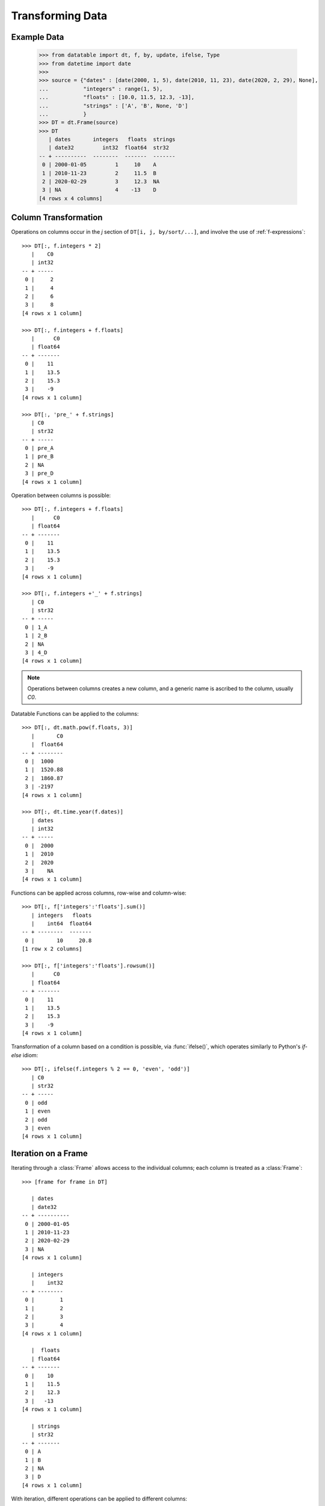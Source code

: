 
Transforming Data
=================

Example Data
------------

    >>> from datatable import dt, f, by, update, ifelse, Type
    >>> from datetime import date
    >>>
    >>> source = {"dates" : [date(2000, 1, 5), date(2010, 11, 23), date(2020, 2, 29), None],
    ...           "integers" : range(1, 5),
    ...           "floats" : [10.0, 11.5, 12.3, -13],
    ...           "strings" : ['A', 'B', None, 'D']
    ...           }
    >>> DT = dt.Frame(source)
    >>> DT
       | dates       integers   floats  strings
       | date32         int32  float64  str32
    -- + ----------  --------  -------  -------
     0 | 2000-01-05         1     10    A
     1 | 2010-11-23         2     11.5  B
     2 | 2020-02-29         3     12.3  NA
     3 | NA                 4    -13    D
    [4 rows x 4 columns]


Column Transformation
---------------------
Operations on columns occur in the  `j` section of ``DT[i, j, by/sort/...]``, and involve the use of :ref:`f-expressions`::

   >>> DT[:, f.integers * 2]
      |    C0
      | int32
   -- + -----
    0 |     2
    1 |     4
    2 |     6
    3 |     8
   [4 rows x 1 column]

   >>> DT[:, f.integers + f.floats]
      |      C0
      | float64
   -- + -------
    0 |    11
    1 |    13.5
    2 |    15.3
    3 |    -9
   [4 rows x 1 column]

   >>> DT[:, 'pre_' + f.strings]
      | C0
      | str32
   -- + -----
    0 | pre_A
    1 | pre_B
    2 | NA
    3 | pre_D
   [4 rows x 1 column]

Operation between columns is possible::

   >>> DT[:, f.integers + f.floats]
      |      C0
      | float64
   -- + -------
    0 |    11
    1 |    13.5
    2 |    15.3
    3 |    -9
   [4 rows x 1 column]

   >>> DT[:, f.integers +'_' + f.strings]
      | C0
      | str32
   -- + -----
    0 | 1_A
    1 | 2_B
    2 | NA
    3 | 4_D
   [4 rows x 1 column]

.. note::

    Operations between columns creates a new column, and a generic name is ascribed to the column, usually `C0`.

Datatable Functions can be applied to the columns::

   >>> DT[:, dt.math.pow(f.floats, 3)]
      |       C0
      |  float64
   -- + --------
    0 |  1000
    1 |  1520.88
    2 |  1860.87
    3 | -2197
   [4 rows x 1 column]

   >>> DT[:, dt.time.year(f.dates)]
      | dates
      | int32
   -- + -----
    0 |  2000
    1 |  2010
    2 |  2020
    3 |    NA
   [4 rows x 1 column]

Functions can be applied across columns, row-wise and column-wise::

   >>> DT[:, f['integers':'floats'].sum()]
      | integers   floats
      |    int64  float64
   -- + --------  -------
    0 |       10     20.8
   [1 row x 2 columns]

   >>> DT[:, f['integers':'floats'].rowsum()]
      |      C0
      | float64
   -- + -------
    0 |    11
    1 |    13.5
    2 |    15.3
    3 |    -9
   [4 rows x 1 column]

Transformation of a column based on a condition is possible, via :func:`ifelse()`, which operates similarly to Python's `if-else` idiom::

   >>> DT[:, ifelse(f.integers % 2 == 0, 'even', 'odd')]
      | C0
      | str32
   -- + -----
    0 | odd
    1 | even
    2 | odd
    3 | even
   [4 rows x 1 column]

Iteration on a Frame
--------------------
Iterating through a :class:`Frame` allows access to the individual columns; each column is treated as a :class:`Frame`::

   >>> [frame for frame in DT]

      | dates
      | date32
   -- + ----------
    0 | 2000-01-05
    1 | 2010-11-23
    2 | 2020-02-29
    3 | NA
   [4 rows x 1 column]

      | integers
      |    int32
   -- + --------
    0 |        1
    1 |        2
    2 |        3
    3 |        4
   [4 rows x 1 column]

      |  floats
      | float64
   -- + -------
    0 |    10
    1 |    11.5
    2 |    12.3
    3 |   -13
   [4 rows x 1 column]

      | strings
      | str32
   -- + -------
    0 | A
    1 | B
    2 | NA
    3 | D
   [4 rows x 1 column]

With iteration, different operations can be applied to different columns::

   >>> outcome = [frame.mean() if frame.type.is_numeric else frame[0, :] for frame in DT]
   >>> outcome
      | dates
      | date32
   -- + ----------
    0 | 2000-01-05
   [1 row x 1 column]

      | integers
      |  float64
   -- + --------
    0 |      2.5
   [1 row x 1 column]

      |  floats
      | float64
   -- + -------
    0 |     5.2
   [1 row x 1 column]

      | strings
      | str32
   -- + -------
    0 | A
   [1 row x 1 column]


   >>> DT[:, outcome] # or dt.cbind(outcome)
      | dates       integers   floats  strings
      | date32       float64  float64  str32
   -- + ----------  --------  -------  -------
    0 | 2000-01-05       2.5      5.2  A
   [1 row x 4 columns]


Sorting a Frame
---------------
A :class:`Frame` can be sorted via the :func:`sort()` function, or the :meth:`datatable.Frame.sort` method::

   >>> DT[:, :, dt.sort('dates')]
      | dates       integers   floats  strings
      | date32         int32  float64  str32
   -- + ----------  --------  -------  -------
    0 | NA                 4    -13    D
    1 | 2000-01-05         1     10    A
    2 | 2010-11-23         2     11.5  B
    3 | 2020-02-29         3     12.3  NA
   [4 rows x 4 columns]

   >>> DT.sort('dates')
      | dates       integers   floats  strings
      | date32         int32  float64  str32
   -- + ----------  --------  -------  -------
    0 | NA                 4    -13    D
    1 | 2000-01-05         1     10    A
    2 | 2010-11-23         2     11.5  B
    3 | 2020-02-29         3     12.3  NA
   [4 rows x 4 columns]

Sorting is possible via :ref:`f-expressions`::

   >>>  DT[:, :, dt.sort(f.floats)]
      | dates       integers   floats  strings
      | date32         int32  float64  str32
   -- + ----------  --------  -------  -------
    0 | NA                 4    -13    D
    1 | 2000-01-05         1     10    A
    2 | 2010-11-23         2     11.5  B
    3 | 2020-02-29         3     12.3  NA
   [4 rows x 4 columns]

   >>> DT.sort(f.strings)
      | dates       integers   floats  strings
      | date32         int32  float64  str32
   -- + ----------  --------  -------  -------
    0 | 2020-02-29         3     12.3  NA
    1 | 2000-01-05         1     10    A
    2 | 2010-11-23         2     11.5  B
    3 | NA                 4    -13    D
   [4 rows x 4 columns]

The default sorting order is ascending; if there are any nulls in the sorting columns, they go to the top.

The sorting order and the position of nulls can be changed in a number of ways:

-  Sorting can be in descending order via the `reverse` parameter::

      >>> DT[:, :, dt.sort('integers', reverse = True)]
         | dates       integers   floats  strings
         | date32         int32  float64  str32
      -- + ----------  --------  -------  -------
       0 | NA                 4    -13    D
       1 | 2020-02-29         3     12.3  NA
       2 | 2010-11-23         2     11.5  B
       3 | 2000-01-05         1     10    A
      [4 rows x 4 columns]

.. note::

   The ``reverse`` parameter is available only in the :func:`sort()` function

- Sorting in descending order is possible by negating the :ref:`f-expressions` within the :func:`sort()` function, or the :meth:`datatable.Frame.sort` method::

      >>> DT[:, :, dt.sort(-f.integers)]
         | dates       integers   floats  strings
         | date32         int32  float64  str32
      -- + ----------  --------  -------  -------
       0 | NA                 4    -13    D
       1 | 2020-02-29         3     12.3  NA
       2 | 2010-11-23         2     11.5  B
       3 | 2000-01-05         1     10    A
      [4 rows x 4 columns]


      >>> DT.sort(-f.integers)
         | dates       integers   floats  strings
         | date32         int32  float64  str32
      -- + ----------  --------  -------  -------
       0 | NA                 4    -13    D
       1 | 2020-02-29         3     12.3  NA
       2 | 2010-11-23         2     11.5  B
       3 | 2000-01-05         1     10    A
      [4 rows x 4 columns]

- The position of null values within the sorting column can be controlled with the ``na_position`` parameter::

      >>> DT[:, :, dt.sort('dates', na_position = 'last')]
         | dates       integers   floats  strings
         | date32         int32  float64  str32
      -- + ----------  --------  -------  -------
       0 | 2000-01-05         1     10    A
       1 | 2010-11-23         2     11.5  B
       2 | 2020-02-29         3     12.3  NA
       3 | NA                 4    -13    D
      [4 rows x 4 columns]

.. note::

   The `na_position` parameter is available only in the :func:`sort()` function

.. note::

   The default value for ``na_position`` is `first`

Sorting is possible on multiple columns::

   >>> multiples = dt.Frame({'OrderID': ['o1','o2','o3','o4','o5'],
   ...                       'CustomerID': ['c1','c1','c2','c2','c3'],
   ...                       'CustomerRating': [5,1,3, None, None]
   ...                     })
   >>>
   >>> multiples
      | OrderID  CustomerID  CustomerRating
      | str32    str32              float64
   -- + -------  ----------  --------------
    0 | o1       c1                       5
    1 | o2       c1                       1
    2 | o3       c2                       3
    3 | o4       c2                      NA
    4 | o5       c3                      NA
   [5 rows x 3 columns]


   >>> multiples[:, :, dt.sort(f.CustomerID, -f.OrderID)]
      | OrderID  CustomerID  CustomerRating
      | str32    str32              float64
   -- + -------  ----------  --------------
    0 | o2       c1                       1
    1 | o1       c1                       5
    2 | o4       c2                      NA
    3 | o3       c2                       3
    4 | o5       c3                      NA
   [5 rows x 3 columns]

   >>> multiples.sort(f.CustomerID, -f.OrderID)
      | OrderID  CustomerID  CustomerRating
      | str32    str32              float64
   -- + -------  ----------  --------------
    0 | o2       c1                       1
    1 | o1       c1                       5
    2 | o4       c2                      NA
    3 | o3       c2                       3
    4 | o5       c3                      NA
   [5 rows x 3 columns]


Column Assignment
-----------------
Transformed columns can be assigned to new columns, or replace existing columns via direct assignment and update. A third option, `extend`, applies only when creating new columns.

- Direct Assignment

   - Single column::

      >>> DT['months'] = DT[:, dt.time.month(f.dates)]
      >>> DT
         | dates       integers   floats  strings  months
         | date32         int32  float64  str32     int32
      -- + ----------  --------  -------  -------  ------
       0 | 2000-01-05         1     10    A             1
       1 | 2010-11-23         2     11.5  B            11
       2 | 2020-02-29         3     12.3  NA            2
       3 | NA                 4    -13    D            NA
      [4 rows x 5 columns]

   - Multiple columns::

      >>> DT[:, ['months', 'int_squared']] = DT[:, [dt.time.month(f.dates),
      ...                                           f.integers**2]]
      >>> DT
         | dates       integers   floats  strings  months  int_squared
         | date32         int32  float64  str32     int32      float64
      -- + ----------  --------  -------  -------  ------  -----------
       0 | 2000-01-05         1     10    A             1            1
       1 | 2010-11-23         2     11.5  B            11            4
       2 | 2020-02-29         3     12.3  NA            2            9
       3 | NA                 4    -13    D            NA           16
      [4 rows x 6 columns]

   - Update existing column::

      >>> DT['strings'] = DT[:, f.strings + "_end"]
      >>> DT
         | dates       integers   floats  strings  months  int_squared
         | date32         int32  float64  str32     int32      float64
      -- + ----------  --------  -------  -------  ------  -----------
       0 | 2000-01-05         1     10    A_end         1            1
       1 | 2010-11-23         2     11.5  B_end        11            4
       2 | 2020-02-29         3     12.3  NA            2            9
       3 | NA                 4    -13    D_end        NA           16
      [4 rows x 6 columns]


- :func:`update()`

   :func:`update()` is an in-place operation, and as such, a direct reassignment is not required.

   :func:`update()` uses keyword arguments, where the key in the dictionary is the name of the new column, while the value is the :ref:`f-expressions` to be computed.


   - Single column::

      >>> DT[:, update(year = dt.time.year(f.dates))]
      >>> DT
         | dates       integers   floats  strings  months  int_squared   year
         | date32         int32  float64  str32     int32      float64  int32
      -- + ----------  --------  -------  -------  ------  -----------  -----
       0 | 2000-01-05         1     10    A_end         1            1   2000
       1 | 2010-11-23         2     11.5  B_end        11            4   2010
       2 | 2020-02-29         3     12.3  NA            2            9   2020
       3 | NA                 4    -13    D_end        NA           16     NA
      [4 rows x 7 columns]

   - Multiple columns::

      >>> DT[:, update(year = dt.time.year(f.dates),
      ...              float_doubled = f.floats * 2)]
      >>> DT
         | dates       integers   floats  strings  months  int_squared   year  float_doubled
         | date32         int32  float64  str32     int32      float64  int32        float64
      -- + ----------  --------  -------  -------  ------  -----------  -----  -------------
       0 | 2000-01-05         1     10    A_end         1            1   2000           20
       1 | 2010-11-23         2     11.5  B_end        11            4   2010           23
       2 | 2020-02-29         3     12.3  NA            2            9   2020           24.6
       3 | NA                 4    -13    D_end        NA           16     NA          -26
      [4 rows x 8 columns]

   - Update existing column::

      >>> DT[:, update(strings = f.strings[:1])]
      >>> DT
         | dates       integers   floats  strings  months  int_squared   year  float_doubled
         | date32         int32  float64  str32     int32      float64  int32        float64
      -- + ----------  --------  -------  -------  ------  -----------  -----  -------------
       0 | 2000-01-05         1     10    A             1            1   2000           20
       1 | 2010-11-23         2     11.5  B            11            4   2010           23
       2 | 2020-02-29         3     12.3  NA            2            9   2020           24.6
       3 | NA                 4    -13    D            NA           16     NA          -26
      [4 rows x 8 columns]



- Extend

    The `extend` method works via :ref:`f-expressions` to creates new columns; it does not update existing columns.

    The `extend` method uses a dictionary to create the new columns, where the key in the dictionary is the name of the new column, while the value is the :ref:`f-expressions` to be computed::

      >>> DT = DT[:, :4]
      >>> DT
         | dates       integers   floats  strings
         | date32         int32  float64  str32
      -- + ----------  --------  -------  -------
       0 | 2000-01-05         1     10    A
       1 | 2010-11-23         2     11.5  B
       2 | 2020-02-29         3     12.3  NA
       3 | NA                 4    -13    D
      [4 rows x 4 columns]

   - Single column::

      >>> DT = DT[:, f[:].extend({"months" : dt.time.month(f.dates)})]
      >>> DT
         | dates       integers   floats  strings  months
         | date32         int32  float64  str32     int32
      -- + ----------  --------  -------  -------  ------
       0 | 2000-01-05         1     10    A             1
       1 | 2010-11-23         2     11.5  B            11
       2 | 2020-02-29         3     12.3  NA            2
       3 | NA                 4    -13    D            NA
      [4 rows x 5 columns]

   - Multiple columns::

      >>> DT = DT[:, f[:].extend({"year" : dt.time.year(f.dates),
      ...                         "int_squared" : f.integers ** 2})]
      >>> DT
         | dates       integers   floats  strings  months   year  int_squared
         | date32         int32  float64  str32     int32  int32      float64
      -- + ----------  --------  -------  -------  ------  -----  -----------
       0 | 2000-01-05         1     10    A             1   2000            1
       1 | 2010-11-23         2     11.5  B            11   2010            4
       2 | 2020-02-29         3     12.3  NA            2   2020            9
       3 | NA                 4    -13    D            NA     NA           16
      [4 rows x 7 columns]